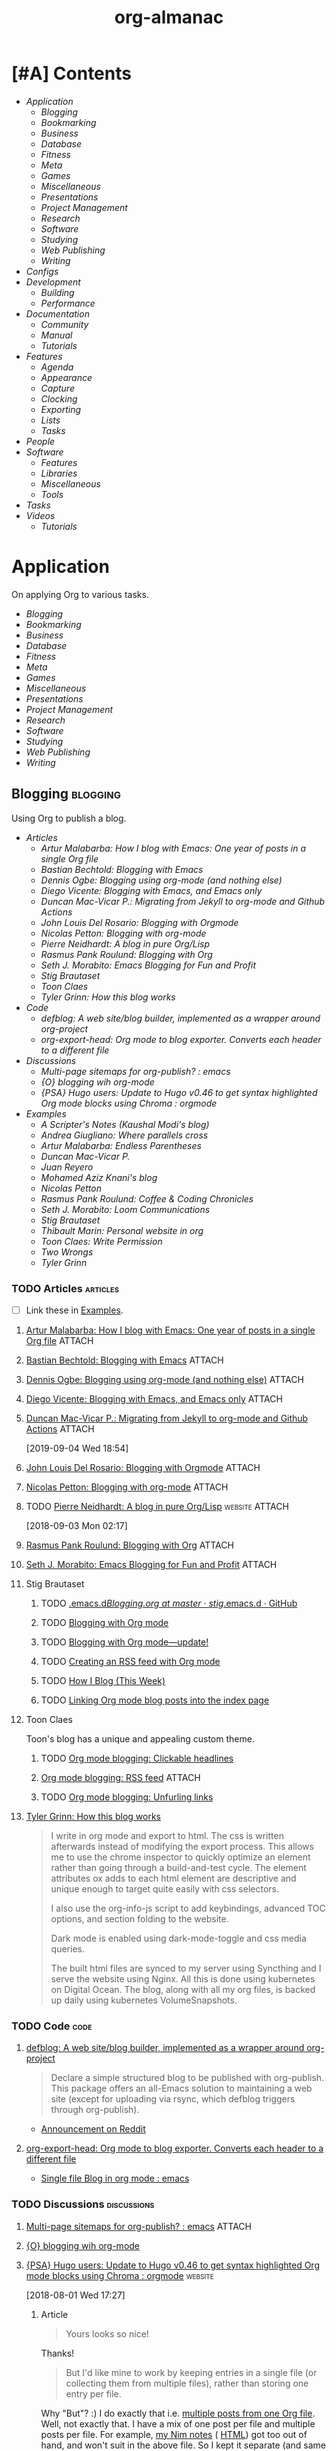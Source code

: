 #+TITLE: org-almanac
#+PROPERTY: logging nil
#+PROPERTY: ATTACH_DIR ~/org/data
#+PROPERTY: ATTACH_DIR_INHERIT t
#+OPTIONS: prop:("author" "published") toc:nil

# This file is exported to HTML at [[file:~/src/emacs/org-almanac/index.html]].

* [#A] Contents
:PROPERTIES:
:TOC:      :include siblings :depth 2 :ignore this
:UNNUMBERED: t
:END:
:CONTENTS:
- [[Application][Application]]
  - [[Blogging][Blogging]]
  - [[Bookmarking][Bookmarking]]
  - [[Business][Business]]
  - [[Database][Database]]
  - [[Fitness][Fitness]]
  - [[Meta][Meta]]
  - [[Games][Games]]
  - [[Miscellaneous][Miscellaneous]]
  - [[Presentations][Presentations]]
  - [[Project Management][Project Management]]
  - [[Research][Research]]
  - [[Software][Software]]
  - [[Studying][Studying]]
  - [[Web Publishing][Web Publishing]]
  - [[Writing][Writing]]
- [[Configs][Configs]]
- [[Development][Development]]
  - [[Building][Building]]
  - [[Performance][Performance]]
- [[Documentation][Documentation]]
  - [[Community][Community]]
  - [[%5B%5Bhttps://orgmode.org/manual/%5D%5BManual%5D%5D][Manual]]
  - [[Tutorials][Tutorials]]
- [[Features][Features]]
  - [[Agenda][Agenda]]
  - [[Appearance][Appearance]]
  - [[Capture][Capture]]
  - [[Clocking][Clocking]]
  - [[Exporting][Exporting]]
  - [[Lists][Lists]]
  - [[Tasks][Tasks]]
- [[People][People]]
- [[Software][Software]]
  - [[Features][Features]]
  - [[Libraries][Libraries]]
  - [[Miscellaneous][Miscellaneous]]
  - [[Tools][Tools]]
- [[Tasks][Tasks]]
- [[Videos][Videos]]
  - [[Tutorials][Tutorials]]
:END:

* Application
:PROPERTIES:
:TOC:      :include descendants :depth 1 :local depth
:ID:       472b843b-7332-4770-8af4-5d36b9ace536
:END:

On applying Org to various tasks.

:CONTENTS:
- [[Blogging][Blogging]]
- [[Bookmarking][Bookmarking]]
- [[Business][Business]]
- [[Database][Database]]
- [[Fitness][Fitness]]
- [[Meta][Meta]]
- [[Games][Games]]
- [[Miscellaneous][Miscellaneous]]
- [[Presentations][Presentations]]
- [[Project Management][Project Management]]
- [[Research][Research]]
- [[Software][Software]]
- [[Studying][Studying]]
- [[Web Publishing][Web Publishing]]
- [[Writing][Writing]]
:END:

** Blogging                                                       :blogging:
:PROPERTIES:
:ID:       32dc57d5-6810-44a5-9887-4f7813b02880
:TOC:      :include descendants :depth 2 :local depth
:END:
:LOGBOOK:
-  Note taken on [2020-02-13 Thu 01:22] \\
   Originally started [2018-07-31 Tue 19:53].
:END:

Using Org to publish a blog.

:CONTENTS:
- [[Articles][Articles]]
  - [[%5B%5Bhttp://endlessparentheses.com/how-i-blog-one-year-of-posts-in-a-single-org-file.html%5D%5BArtur%20Malabarba:%20How%20I%20blog%20with%20Emacs:%20One%20year%20of%20posts%20in%20a%20single%20Org%20file%5D%5D][Artur Malabarba: How I blog with Emacs: One year of posts in a single Org file]]
  - [[%5B%5Bhttps://bastibe.de/2013-11-13-blogging-with-emacs.html%5D%5BBastian%20Bechtold:%20Blogging%20with%20Emacs%5D%5D][Bastian Bechtold: Blogging with Emacs]]
  - [[%5B%5Bhttps://ogbe.net/blog/blogging_with_org.html%5D%5BDennis%20Ogbe:%20Blogging%20using%20org-mode%20(and%20nothing%20else)%5D%5D][Dennis Ogbe: Blogging using org-mode (and nothing else)]]
  - [[%5B%5Bhttps://diego.codes/post/blogging-with-org/%5D%5BDiego%20Vicente:%20Blogging%20with%20Emacs,%20and%20Emacs%20only%5D%5D][Diego Vicente: Blogging with Emacs, and Emacs only]]
  - [[%5B%5Bhttps://duncan.codes/posts/2019-09-03-migrating-from-jekyll-to-org/%5D%5BDuncan%20Mac-Vicar%20P.:%20Migrating%20from%20Jekyll%20to%20org-mode%20and%20Github%20Actions%5D%5D][Duncan Mac-Vicar P.: Migrating from Jekyll to org-mode and Github Actions]]
  - [[%5B%5Bhttps://www.john2x.com/blog/blogging-with-orgmode.html%5D%5BJohn%20Louis%20Del%20Rosario:%20Blogging%20with%20Orgmode%5D%5D][John Louis Del Rosario: Blogging with Orgmode]]
  - [[%5B%5Bhttps://nicolas.petton.fr/blog/blogging-with-org-mode.html%5D%5BNicolas%20Petton:%20Blogging%20with%20org-mode%5D%5D][Nicolas Petton: Blogging with org-mode]]
  - [[%5B%5Bhttps://ambrevar.xyz/blog-architecture/%5D%5BPierre%20Neidhardt:%20A%20blog%20in%20pure%20Org/Lisp%5D%5D][Pierre Neidhardt: A blog in pure Org/Lisp]]
  - [[%5B%5Bhttps://pank.eu/blog/blog-setup.html%5D%5BRasmus%20Pank%20Roulund:%20Blogging%20with%20Org%5D%5D][Rasmus Pank Roulund: Blogging with Org]]
  - [[%5B%5Bhttps://loomcom.com/blog/0110_emacs_blogging_for_fun_and_profit.html%5D%5BSeth%20J.%20Morabito:%20Emacs%20Blogging%20for%20Fun%20and%20Profit%5D%5D][Seth J. Morabito: Emacs Blogging for Fun and Profit]]
  - [[Stig Brautaset][Stig Brautaset]]
  - [[Toon Claes][Toon Claes]]
  - [[%5B%5Bhttps://blog.tygr.info/emacs/blog.html%5D%5BTyler%20Grinn:%20How%20this%20blog%20works%5D%5D][Tyler Grinn: How this blog works]]
- [[Code][Code]]
  - [[%5B%5Bhttps://github.com/jphmrst/defblog%5D%5Bdefblog:%20A%20web%20site/blog%20builder,%20implemented%20as%20a%20wrapper%20around%20org-project%5D%5D][defblog: A web site/blog builder, implemented as a wrapper around org-project]]
  - [[%5B%5Bhttps://github.com/itf/org-export-head%5D%5Borg-export-head:%20Org%20mode%20to%20blog%20exporter.%20Converts%20each%20header%20to%20a%20different%20file%5D%5D][org-export-head: Org mode to blog exporter. Converts each header to a different file]]
- [[Discussions][Discussions]]
  - [[%5B%5Bhttps://www.reddit.com/r/emacs/comments/93harh/multipage_sitemaps_for_orgpublish/%5D%5BMulti-page%20sitemaps%20for%20org-publish?%20:%20emacs%5D%5D][Multi-page sitemaps for org-publish? : emacs]]
  - [[%5B%5Bhttps://lists.gnu.org/archive/html/emacs-orgmode/2019-09/msg00282.html%5D%5B{O}%20blogging%20wih%20org-mode%5D%5D][{O} blogging wih org-mode]]
  - [[%5B%5Bhttps://www.reddit.com/r/orgmode/comments/93nyaw/psa_hugo_users_update_to_hugo_v046_to_get_syntax/e3fmd62/%5D%5B{PSA}%20Hugo%20users:%20Update%20to%20Hugo%20v0.46%20to%20get%20syntax%20highlighted%20Org%20mode%20blocks%20using%20Chroma%20:%20orgmode%5D%5D][{PSA} Hugo users: Update to Hugo v0.46 to get syntax highlighted Org mode blocks using Chroma : orgmode]]
- [[Examples][Examples]]
  - [[%5B%5Bhttps://scripter.co/%5D%5BA%20Scripter's%20Notes%20(Kaushal%20Modi's%20blog)%5D%5D][A Scripter's Notes (Kaushal Modi's blog)]]
  - [[%5B%5Bhttps://ag91.github.io/%5D%5BAndrea%20Giugliano:%20Where%20parallels%20cross%5D%5D][Andrea Giugliano: Where parallels cross]]
  - [[%5B%5Bhttps://endlessparentheses.com/%5D%5BArtur%20Malabarba:%20Endless%20Parentheses%5D%5D][Artur Malabarba: Endless Parentheses]]
  - [[%5B%5Bhttps://duncan.codes/%5D%5BDuncan%20Mac-Vicar%20P.%5D%5D][Duncan Mac-Vicar P.]]
  - [[%5B%5Bhttp://juanreyero.com/about/%5D%5BJuan%20Reyero%5D%5D][Juan Reyero]]
  - [[%5B%5Bhttp://aziz.tn/blog/2018-07-02-how_do_write_this_website.html%5D%5BMohamed%20Aziz%20Knani's%20blog%5D%5D][Mohamed Aziz Knani's blog]]
  - [[%5B%5Bhttps://nicolas.petton.fr/%5D%5BNicolas%20Petton%5D%5D][Nicolas Petton]]
  - [[%5B%5Bhttps://pank.eu/%5D%5BRasmus%20Pank%20Roulund:%20Coffee%20&%20Coding%20Chronicles%5D%5D][Rasmus Pank Roulund: Coffee & Coding Chronicles]]
  - [[%5B%5Bhttps://loomcom.com/%5D%5BSeth%20J.%20Morabito:%20Loom%20Communications%5D%5D][Seth J. Morabito: Loom Communications]]
  - [[%5B%5Bhttps://www.brautaset.org/index.html%5D%5BStig%20Brautaset%5D%5D][Stig Brautaset]]
  - [[%5B%5Bhttps://thibaultmarin.github.io/blog/posts/2016-11-13-Personal_website_in_org.html%5D%5BThibault%20Marin:%20Personal%20website%20in%20org%5D%5D][Thibault Marin: Personal website in org]]
  - [[%5B%5Bhttps://writepermission.com/%5D%5BToon%20Claes:%20Write%20Permission%5D%5D][Toon Claes: Write Permission]]
  - [[%5B%5Bhttps://two-wrongs.com/%5D%5BTwo%20Wrongs%5D%5D][Two Wrongs]]
  - [[%5B%5Bhttps://blog.tygr.info/%5D%5BTyler%20Grinn%5D%5D][Tyler Grinn]]
:END:

*** TODO Articles                                                :articles:
:LOGBOOK:
-  State "TODO"       from              [2020-02-13 Thu 01:07]
:END:

+ [ ] Link these in [[id:819d2bcb-425b-42c3-9e91-4bffd165e1be][Examples]].

**** [[http://endlessparentheses.com/how-i-blog-one-year-of-posts-in-a-single-org-file.html][Artur Malabarba: How I blog with Emacs: One year of posts in a single Org file]] :ATTACH:
:PROPERTIES:
:Attachments: http%3A%2F%2Fendlessparentheses.com%2Fhow-i-blog-one-year-of-posts-in-a-single-org-file.html--ur4XL8.tar.xz
:ID:       aa39dad8-5d0f-43df-be2a-98eac35864cc
:author:   Artur Malabarba
:published: [2015-06-26 Fri]
:END:

**** [[https://bastibe.de/2013-11-13-blogging-with-emacs.html][Bastian Bechtold: Blogging with Emacs]] :ATTACH:
:PROPERTIES:
:Attachments: https%3A%2F%2Fbastibe.de%2F2013-11-13-blogging-with-emacs.html--XVMKSd.tar.xz
:ID:       901a9cbf-4ea0-4734-8104-f771d8f55a5b
:author:   Bastian Bechtold
:published: [2013-11-13 Wed]
:END:
:LOGBOOK:
-  State "TODO"       from              [2020-02-13 Thu 01:09]
:END:

**** [[https://ogbe.net/blog/blogging_with_org.html][Dennis Ogbe: Blogging using org-mode (and nothing else)]] :ATTACH:
:PROPERTIES:
:Attachments: https%3A%2F%2Fogbe.net%2Fblog%2Fblogging_with_org.html--F4bLhg.tar.xz
:ID:       ebe8c121-7838-412b-b389-c99684095c29
:author:   Dennis Ogbe
:published: [2016-02-01 Mon]
:END:
:LOGBOOK:
-  State "TODO"       from              [2020-02-13 Thu 01:09]
:END:

**** [[https://diego.codes/post/blogging-with-org/][Diego Vicente: Blogging with Emacs, and Emacs only]] :ATTACH:
:PROPERTIES:
:Attachments: https%3A%2F%2Fdiego.codes%2Fpost%2Fblogging-with-org%2F--lHXuQJ.tar.xz
:ID:       3b1158fe-8510-484e-a492-6b3da3d72771
:author:   Diego Vicente
:published: [2018-11-01 Thu]
:END:
:LOGBOOK:
-  State "TODO"       from              [2020-02-13 Thu 01:09]
:END:

**** [[https://duncan.codes/posts/2019-09-03-migrating-from-jekyll-to-org/][Duncan Mac-Vicar P.: Migrating from Jekyll to org-mode and Github Actions]] :ATTACH:
:PROPERTIES:
:Attachments: https%3A%2F%2Fduncan.codes%2Fposts%2F2019-09-03-migrating-from-jekyll-to-org%2F--YjJ9dw.tar.xz
:ID:       935cd6fc-e50d-4400-ae57-12caf4c46fae
:author:   Duncan Mac-Vicar P.
:published: [2019-09-03 Tue]
:END:

[2019-09-04 Wed 18:54]  

**** [[https://www.john2x.com/blog/blogging-with-orgmode.html][John Louis Del Rosario: Blogging with Orgmode]] :ATTACH:
:PROPERTIES:
:Attachments: https%3A%2F%2Fwww.john2x.com%2Fblog%2Fblogging-with-orgmode.html--O7ap32.tar.xz
:ID:       373d30df-a6e2-4940-9d72-1fb73ef95d06
:author:   John Louis Del Rosario
:published: [2016-04-24 Sun]
:END:
:LOGBOOK:
-  State "TODO"       from              [2020-02-13 Thu 01:09]
:END:

**** [[https://nicolas.petton.fr/blog/blogging-with-org-mode.html][Nicolas Petton: Blogging with org-mode]]                       :ATTACH:
:PROPERTIES:
:Attachments: https%3A%2F%2Fnicolas.petton.fr%2Fblog%2Fblogging-with-org-mode.html--H2EslR.tar.xz
:ID:       7ece4012-81da-40c5-aab6-440f0c11bad4
:author:   Nicolas Petton
:published: [2013-10-15 Tue]
:END:

**** TODO [[https://ambrevar.xyz/blog-architecture/][Pierre Neidhardt: A blog in pure Org/Lisp]]       :website:ATTACH:
:PROPERTIES:
:ID:       b917cbde-a7e3-45b5-bc42-883f5eb5f444
:Attachments: https%3A%2F%2Fambrevar.xyz%2Fblog-architecture%2F--EzL0J.zip
:author:   Pierre Neidhardt
:END:

[2018-09-03 Mon 02:17]

**** [[https://pank.eu/blog/blog-setup.html][Rasmus Pank Roulund: Blogging with Org]] :ATTACH:
:PROPERTIES:
:ID:       dbc6f377-99a3-434c-a401-88fca6413f3a
:author:   Rasmus Pank Roulund
:published: [2016-03-27 Sun]
:Attachments: https%3A%2F%2Fpank.eu%2Fblog%2Fblog-setup.html--E02Rct.tar.xz
:END:

**** [[https://loomcom.com/blog/0110_emacs_blogging_for_fun_and_profit.html][Seth J. Morabito: Emacs Blogging for Fun and Profit]] :ATTACH:
:PROPERTIES:
:ID:       e35e3361-dbe1-4a4b-ad8c-9ffc009b334e
:Attachments: https%3A%2F%2Floomcom.com%2Fblog%2F0110_emacs_blogging_for_fun_and_profit.html--u6wvc.zip
:author:   Seth J. Morabito
:published: [2018-07-12 Thu]
:END:
:LOGBOOK:
-  State "TODO"       from              [2020-02-13 Thu 01:09]
:END:

**** Stig Brautaset
:PROPERTIES:
:author:   Stig Brautaset
:END:

***** TODO [[https://github.com/stig/.emacs.d/blob/master/Blogging.org][.emacs.d/Blogging.org at master · stig/.emacs.d · GitHub]]

***** TODO [[https://www.brautaset.org/articles/2017/blogging-with-org-mode.html][Blogging with Org mode]]

***** TODO [[https://www.brautaset.org/articles/2017/blogging-with-org-mode-update.html][Blogging with Org mode—update!]]

***** TODO [[https://www.brautaset.org/articles/2018/org-mode-rss.html][Creating an RSS feed with Org mode]]

***** TODO [[https://www.brautaset.org/articles/2016/how-i-blog-this-week.html][How I Blog (This Week)]]

***** TODO [[https://www.brautaset.org/articles/2018/creating-index-entry-from-post.html][Linking Org mode blog posts into the index page]]

**** Toon Claes
:PROPERTIES:
:author:   Toon Claes
:END:

Toon's blog has a unique and appealing custom theme.

***** TODO [[https://writepermission.com/org-blogging-clickable-headlines.html][Org mode blogging: Clickable headlines]]
:PROPERTIES:
:published: [2018-12-13 Thu]
:END:

***** [[https://writepermission.com/org-blogging-rss-feed.html][Org mode blogging: RSS feed]] :ATTACH:
:PROPERTIES:
:Attachments: https%3A%2F%2Fwritepermission.com%2Forg-blogging-rss-feed.html--qVgqZf.tar.xz
:ID:       f09e94be-9628-4dbe-a638-b6a972af7d25
:published: [2018-12-30 Sun]
:END:

***** TODO [[https://writepermission.com/org-blogging-unfurling-links.html][Org mode blogging: Unfurling links]]
:PROPERTIES:
:published: [2018-12-26 Wed]
:END:

**** [[https://blog.tygr.info/emacs/blog.html][Tyler Grinn: How this blog works]]
:PROPERTIES:
:author:   Tyler Grinn
:END:

#+BEGIN_QUOTE
I write in org mode and export to html. The css is written afterwards instead of modifying the export process. This allows me to use the chrome inspector to quickly optimize an element rather than going through a build-and-test cycle. The element attributes ox adds to each html element are descriptive and unique enough to target quite easily with css selectors.

I also use the org-info-js script to add keybindings, advanced TOC options, and section folding to the website.

Dark mode is enabled using dark-mode-toggle and css media queries.

The built html files are synced to my server using Syncthing and I serve the website using Nginx. All this is done using kubernetes on Digital Ocean. The blog, along with all my org files, is backed up daily using kubernetes VolumeSnapshots.
#+END_QUOTE

*** TODO Code                                                        :code:
:LOGBOOK:
-  State "TODO"       from              [2020-02-13 Thu 01:43]
:END:

**** [[https://github.com/jphmrst/defblog][defblog: A web site/blog builder, implemented as a wrapper around org-project]]
:PROPERTIES:
:author:   John Maraist
:END:

#+BEGIN_QUOTE
Declare a simple structured blog to be published with org-publish. This package offers an all-Emacs solution to maintaining a web site (except for uploading via rsync, which defblog triggers through org-publish).
#+END_QUOTE

+  [[https://www.reddit.com/r/emacs/comments/pl4ad7/defblog_a_wrapper_around_orgpublish_for_web/][Announcement on Reddit]]

**** [[https://github.com/itf/org-export-head][org-export-head: Org mode to blog exporter. Converts each header to a different file]]
:PROPERTIES:
:ID:       48caf68d-5b39-4d87-b464-f496c3811dd1
:author:   Ivan Tadeu Ferreira Antunes Filho
:END:

+ [[https://www.reddit.com/r/emacs/comments/9cslij/single_file_blog_in_org_mode/][Single file Blog in org mode : emacs]]

*** TODO Discussions                                          :discussions:
:LOGBOOK:
-  State "TODO"       from              [2020-02-13 Thu 01:43]
:END:

**** [[https://www.reddit.com/r/emacs/comments/93harh/multipage_sitemaps_for_orgpublish/][Multi-page sitemaps for org-publish? : emacs]] :ATTACH:
:PROPERTIES:
:ID:       39024027-a5b0-4e0d-9fc1-c41db5549c8f
:Attachments: https%3A%2F%2Fwww.reddit.com%2Fr%2Femacs%2Fcomments%2F93harh%2Fmultipage_sitemaps_for_orgpublish%2F--beLTG.zip
:END:

**** [[https://lists.gnu.org/archive/html/emacs-orgmode/2019-09/msg00282.html][{O} blogging wih org-mode]]

**** [[https://www.reddit.com/r/orgmode/comments/93nyaw/psa_hugo_users_update_to_hugo_v046_to_get_syntax/e3fmd62/][{PSA} Hugo users: Update to Hugo v0.46 to get syntax highlighted Org mode blocks using Chroma : orgmode]] :website:

[2018-08-01 Wed 17:27]

***** Article

#+BEGIN_QUOTE
  Yours looks so nice!
#+END_QUOTE

Thanks!

#+BEGIN_QUOTE
  But I'd like mine to work by keeping entries in a single file (or collecting them from multiple files), rather than storing one entry per file.
#+END_QUOTE

Why "But"? :) I do exactly that i.e. [[https://gitlab.com/kaushalmodi/kaushalmodi.gitlab.io/blob/master/content-org/scripter-posts.org][multiple posts from one Org file]]. Well, not exactly that. I have a mix of one post per file and multiple posts per file. For example, [[https://gitlab.com/kaushalmodi/kaushalmodi.gitlab.io/blob/master/content-org/notes/nim.org][my Nim notes]] ( [[https://scripter.co/notes/nim/][HTML]]) got too out of hand, and won't suit in the above file. So I kept it separate (and same for other notes).

#+BEGIN_QUOTE
  that's possible, but maybe requires custom code. Do you have any thoughts about that?
#+END_QUOTE

I am not sure which custom code you are referring to (the subtree-to-file and file-to-file export code is part of =ox-hugo=). If you see any of the Org files, they are normal Org files, with adding of /#+hugo../ keywords and /:EXPORT\_HUGO\_../ properties.

Or, do you mean how to do the same if not planning to use Hugo?

*** TODO Examples                                                :examples:
:PROPERTIES:
:ID:       819d2bcb-425b-42c3-9e91-4bffd165e1be
:END:
:LOGBOOK:
-  State "TODO"       from              [2020-02-13 Thu 01:43]
:END:

Blogs and personal Web sites published with Org.

**** TODO [[https://scripter.co/][A Scripter's Notes (Kaushal Modi's blog)]]

**** [[https://ag91.github.io/][Andrea Giugliano: Where parallels cross]]
:PROPERTIES:
:author:   Andrea Giugliano
:END:

Blog published with the inactive project [[https://github.com/sillykelvin/org-page][org-page]].

#+BEGIN_QUOTE
Yesterday (or today?) a student, today a software engineer, the day after just a fragment of life.

I am pulled by curiosity and since I have learned a few useful things, why not to share them?
#+END_QUOTE

**** [[https://endlessparentheses.com/][Artur Malabarba: Endless Parentheses]]
:PROPERTIES:
:author:   Artur Malabarba
:END:

**** [[https://duncan.codes/][Duncan Mac-Vicar P.]]

**** [[http://juanreyero.com/about/][Juan Reyero]]
:PROPERTIES:
:author:   Juan Reyero
:END:

#+BEGIN_QUOTE
Engineer and programmer, with a PhD in Mechanical Engineering and working at Xaar in Cambridge, UK. Before that I worked at Hewlett Packard's research and development lab since 1996. With over 40 US patents filed, at least 12 of them granted and the rest pending. I am currently working on the data pipeline of a 3D printer.

My latest personal project is GreaterSkies, selling personalized star charts as a high-quality PDF. You choose the location, date and time, and my Common Lisp engine will create for you a beautiful chart with thousands of stars and the planets as seen from that place and at that time.
#+END_QUOTE

**** TODO [[http://aziz.tn/blog/2018-07-02-how_do_write_this_website.html][Mohamed Aziz Knani's blog]]

**** [[https://nicolas.petton.fr/][Nicolas Petton]]
:PROPERTIES:
:author:   Nicolas Petton
:END:

**** [[https://pank.eu/][Rasmus Pank Roulund: Coffee & Coding Chronicles]]
:PROPERTIES:
:author:   Rasmus Pank Roulund
:END:

#+BEGIN_QUOTE
I am an economist at the Danish central bank, Nationalbanken, and I recently received a PhD in economics from the European University Institute in Florence.

I am a supporter of Free Software I contribute to GNU Emacs and in particularly Org mode.
#+END_QUOTE

**** [[https://loomcom.com/][Seth J. Morabito: Loom Communications]]
:PROPERTIES:
:ID:       5f1d20fd-0ca0-4788-a487-200007752a26
:author:   Seth J. Morabito
:END:

See [[id:39024027-a5b0-4e0d-9fc1-c41db5549c8f][Multi-page sitemaps for org-publish? : emacs]].  Also [[id:e35e3361-dbe1-4a4b-ad8c-9ffc009b334e][Emacs Blogging for Fun and Profit]].

**** [[https://www.brautaset.org/index.html][Stig Brautaset]]
:PROPERTIES:
:author:   Stig Brautaset
:END:

#+BEGIN_QUOTE
I'm a software engineer based in the north east of England. This is my personal site, and opinions expressed here do not reflect those of my employer.

I'm originally from the west coast of Norway. I studied electronics, and served as a sonar operator on a submarine during compulsory military service, before moving to London to study AI. I graduated from the University of Westminster in 2003, and have been working primarily as a backend software engineer since.

I build this website in Emacs' Org mode, which can publish static HTML files. Those I deploy on Amazon S3 behind a CloudFront distribution and a free SSL certificate.
#+END_QUOTE

**** TODO [[https://thibaultmarin.github.io/blog/posts/2016-11-13-Personal_website_in_org.html][Thibault Marin: Personal website in org]]                 :ATTACH:
:PROPERTIES:
:Attachments: https%3A%2F%2Fthibaultmarin.github.io%2Fblog%2Fposts%2F2016-11-13-Personal_website_in_org.html--WeXar7.tar.xz
:ID:       c004d395-cccf-4585-883d-633f6ce42e79
:END:

**** [[https://writepermission.com/][Toon Claes: Write Permission]]
:PROPERTIES:
:author:   Toon Claes
:END:

Toon's blog has a unique and appealing custom theme.

**** TODO [[https://two-wrongs.com/][Two Wrongs]]

**** [[https://blog.tygr.info/][Tyler Grinn]]
:PROPERTIES:
:author:   Tyler Grinn
:END:

#+BEGIN_QUOTE
I write in org mode and export to html. The css is written afterwards instead of modifying the export process. This allows me to use the chrome inspector to quickly optimize an element rather than going through a build-and-test cycle. The element attributes ox adds to each html element are descriptive and unique enough to target quite easily with css selectors.

I also use the org-info-js script to add keybindings, advanced TOC options, and section folding to the website.

Dark mode is enabled using dark-mode-toggle and css media queries.

The built html files are synced to my server using Syncthing and I serve the website using Nginx. All this is done using kubernetes on Digital Ocean. The blog, along with all my org files, is backed up daily using kubernetes VolumeSnapshots.
#+END_QUOTE

** Bookmarking                                                 :bookmarking:

On using Org to bookmark Web sites.

*** Articles                                                     :articles:

**** [[https://karl-voit.at/2014/08/10/bookmarks-with-orgmode/][Karl Voit: UOMF: Managing web bookmarks with Org Mode]] :ATTACH:
:PROPERTIES:
:author:   Karl Voit
:published:   [2014-08-10 Sun]
:updated:   [2019-09-25 Wed]
:Attachments: https%3A%2F%2Fkarl-voit.at%2F2014%2F08%2F10%2Fbookmarks-with-orgmode%2F--o6P1UX.tar.xz
:ID:       b39872fc-73a5-4937-a5e8-653ce0b24023
:END:

*** Discussions                                               :discussions:

**** [[https://www.reddit.com/r/orgmode/comments/iqp0mf/organizing_web_bookmarks_with_orgmode/][Organizing web bookmarks with Org-mode? : orgmode]]

** Business                                                       :business:

On using Org to run a business.

*** Articles                                                     :articles:

**** [[https://bofh.org.uk/2019/02/25/baking-with-emacs/][Running a bakery on Emacs and PostgreSQL]]
:PROPERTIES:
:published: [2019-02-25 Mon]
:author:   Piers Cawley
:END:

Piers shows how he uses Org captures, Babel, and some custom code to help run his bakery.

#+BEGIN_QUOTE
Just over a year ago now, I finally opened the bakery I’d been dreaming of for years. It’s been a big change in my life, from spending all my time sat in front of a computer, to spending most of it making actual stuff. And stuff that makes people happy, at that. It’s been a huge change, but I can’t think of a single job change that’s ever made me as happy as this one.

One of the big changes that came with going pro was that suddenly I was having to work out how much stuff I needed to mix to fill the orders I needed. On the face of it, this is really simple, just work out how much dough you need, then work out what quantities to mix to make that much dough. Easy. You can do it with a pencil and paper. Or, in traditional bakers' fashion, by scrawling with your finger on a floured work bench.

And that’s how I coped for a few weeks early on. But I kept making mistakes, which makes for an inconsistent product (bread is very forgiving, you have to work quite hard to make something that isn’t bread, but consistency matters). I needed to automate.
#+END_QUOTE

** Database                                                       :database:

Using Org files like a database.

*** Tools                                                           :tools:

**** [[https://orgmode.org/worg/org-contrib/org-collector.html][org-collector]]

=org-collector= is a library in =org-contrib= that collects headline properties into tables with optional pre-processing.  Here's a simple example from its documentation:

Given the following Org buffer:

#+BEGIN_SRC org
  ,* Spending

  ,** December
     :PROPERTIES:
     :ID:       december
     :END:

  ,*** Week 1

  ,**** Grocery Store [2008-12-01 Mon]
       :PROPERTIES:
       :amount:   56.77
       :type:     food
       :END:

  ,**** Athletic club [2008-12-02 Tue]
       :PROPERTIES:
       :amount:   75.00
       :type:     health
       :END:

  ,*** Week 2

  ,**** Restaurant [2008-12-08 Mon]
       :PROPERTIES:
       :amount:   30.67
       :type:     food
       :END:

#+END_SRC

A report could be generated like so:

#+BEGIN_SRC org
  ,#+BEGIN: propview :id "december" :conds ((string= TYPE "food")) :cols (ITEM AMOUNT)
  | "ITEM"                           | "amount" |
  |----------------------------------+----------|
  | "Grocery Store [2008-12-01 Mon]" |    56.77 |
  | "Restaurant [2008-12-08 Mon]"    |    30.67 |
  |----------------------------------+----------|
  |                                  |          |
  ,#+END:
#+END_SRC

**** [[https://github.com/alphapapa/org-ql][org-ql]]                                                    :libraries:

=org-ql= provides a query language for Org files. It offers two syntax styles: Lisp-like sexps and search engine-like keywords.

It includes three libraries: The =org-ql= library is flexible and may be used as a backend for other tools. The libraries =org-ql-search= and =helm-org-ql= provide interactive search commands and saved views.

Here are a few examples of the Lisp-side of the library.  See the examples and screenshots on its home page for more information.

#+BEGIN_SRC elisp
  ;; Show an agenda-like view, similar to a “traditional” Org Agenda
  ;; with Log Mode turned on.
  (org-ql-search (org-agenda-files)
    '(or (and (not (done))
              (or (habit)
                  (deadline auto)
                  (scheduled :to today)
                  (ts-active :on today)))
         (closed :on today))
    :sort '(date priority todo))

  ;; Show entries that have any timestamp within the past week. Group by
  ;; date using org-super-agenda with the :auto-ts group.
  (org-ql-search (org-agenda-files)
    '(ts :from -7 :to today)
    :title "Recent Items"
    :sort '(date priority todo)
    :super-groups '((:auto-ts t)))

  ;; If you kept a database of music in an Org file, you could run a
  ;; query like this to find tracks composed by Chopin that do not have
  ;; their key recorded in the database.
  (org-ql-search "~/org/music.org"
    '(and (property "genre" "classical")
          (property "composer" "Chopin")
          (not (property "key"))))
#+END_SRC

***** TODO org-ql dynamic block demo

** Fitness                                                         :fitness:

*** Discussions                                               :discussions:

**** [[https://www.reddit.com/r/orgmode/comments/i2d75e/tracking_my_diet_with_emacs_and_orgmode/][Tracking my diet with Emacs and org-mode : orgmode]]

**** [[https://www.reddit.com/r/orgmode/comments/i1z6np/ann_orgcaloriesel_a_package_to_log_your_calorific/][{ANN} Org-Calories.el, a package to log your calorific intake and outake {ALPHA} : orgmode]]

** Meta                                                                :meta:

On applying Org to various tasks (as opposed to a specific task).

*** Discussions                                                 :discussions:

Discussions about applying Org to various tasks.

+ [[https://www.reddit.com/r/emacs/comments/jjxatm/whats_your_job_whats_your_daily_emacs_workflow/][What's your job? What's your daily emacs workflow? : r/emacs]]

** Games                                                             :games:

Including using Org to run role-playing games (RPGs).

*** Articles                                                     :articles:

**** [[https://takeonrules.com/2020/11/09/using-emacs-while-running-online-games/][Using Emacs While Running Online Games // Take on Rules]] :ATTACH:
:PROPERTIES:
:author:   Jeremy Friesen
:published: [2020-11-09 Mon]
:Attachments: https%3A%2F%2Fwww.reddit.com%2Fr%2Femacs%2Fcomments%2Fjr7n56%2Fusing_emacs_while_running_online_games_take_on%2F--RII16i.tar.xz
:ID:       2c4c7b3e-e77d-48b0-8eee-5ceb588be664
:END:

#+BEGIN_QUOTE
On Sunday mornings, I’ve been facilitating a Stars without Number campaign. You can read about it in my New Vistas in the Thel Sector series.

While I prefer in-person gaming, I’m coming around to having access to my work tools while running a game.
#+END_QUOTE

Jeremy explains how he use Org for running his RPGs, including exporting notes for publishing, using Org Roam to maintain a wiki, and some custom Emacs functions that bring in data from other utilities he's written.

** Miscellaneous                                             :miscellaneous:

*** [[https://gitlab.com/tygrdev/org-real][org-real: Keep track of real things as Org links]]
:PROPERTIES:
:author:   Tyler Grinn
:END:

#+BEGIN_QUOTE
At an abstract level, what this package does is take a one-dimensional description and render it as a three-dimensional ascii drawing. This is similar to how communicating locations of things in real life works: the knowledgeable party forms a one-dimensional sentence that describes a thing and the receiving party forms a three-dimensional image in their mind. This mental image arranges the nouns from the sentence according to the prepositions surrounding them.
#+END_QUOTE

+  [[https://blog.tygr.info/emacs/org-real.html][Announcement]]
     -  [[https://www.reddit.com/r/orgmode/comments/pl4dpp/im_releasing_the_alpha_version_of_orgreal_today/][I'm releasing the alpha version of org-real today : orgmode]]

** Presentations                                             :presentations:

On using Org to give presentations (e.g. PowerPoint-style).

*** Tools                                                           :tools:

**** [[https://github.com/takaxp/org-tree-slide][org-tree-slide]]
:PROPERTIES:
:author:   Takaaki ISHIKAWA
:END:

#+BEGIN_QUOTE
The main purpose of this elisp is to handle each tree in an org buffer as a slide by simple narrowing. This emacs lisp is a minor mode for Emacs Org-mode.

Main features:

-  Live editable presentation
-  Fast switching of narrowing/widen
-  TODO pursuit with narrowing
-  Displaying the current number of slides in mode line
-  CONTENT view during a presentation
-  Slide-in effect
-  Slide header from org file’s header
-  Countdown timer
#+END_QUOTE

** Project Management                               :project_management:PIM:

On using Org as a Personal Information Manager to manage projects and one's personal life.

*** Articles                                                     :articles:

**** [#A] [[http://members.optusnet.com.au/~charles57/GTD/Natural_Project_Planning.html][Charles Cave: Natural Project Planning with org-mode (GTD)]] :ATTACH:GTD:
:PROPERTIES:
:Attachments: http%3A%2F%2Fmembers.optusnet.com.au%2F~charles57%2FGTD%2FNatural_Project_Planning.html--1Tbppy.tar.xz
:ID:       58bab4c9-998f-498c-832a-c88f89ca20b9
:author:   Charles Cave
:END:

**** [[http://cachestocaches.com/2020/3/my-organized-life/][Gregory J. Stein: A Guide to My Organizational Workflow: How to Streamline Your Life]] :website:Emacs:Org:ATTACH:
:PROPERTIES:
:Attachments: http%3A%2F%2Fcachestocaches.com%2F2020%2F3%2Fmy-organized-life%2F--2hDjVP.tar.xz
:ID:       c5766d44-86f7-4bfc-b2ed-85d496ad6f12
:author:   Gregory J. Stein
:published: [2020-03-22 Sun]
:END:
:LOGBOOK:
CLOCK: [2020-04-26 Sun 01:23]--[2020-04-26 Sun 01:23] =>  0:00
:END:

[2020-04-26 Sun 01:23]

#+BEGIN_QUOTE
Five years ago, my life exploded in complexity. I had just started a new position in a new field. I was planning my wedding. And my inability to say NO to anyone and everyone had culminated in my serving on the board of three graduate student organizations. Inevitably, cracks began to form, and my finite brain started to lose track of tasks. My calendar was sufficient to ensure that I wouldn't miss meetings, but I would often only prepare for those meetings at the eleventh hour. My productivity and the quality of my work both suffered. Something needed to change.

This guide is devoted to a discussion of the organizational system that I have honed in the time since.Many of the ideas presented here derive from the Getting Things Done methodology, but adapted and expanded to meet my personal needs. With it, I have found that my time is spent more wisely. Better organization means that I can consciously devote effort where it is needed early on, as opposed to scrambling to keep up, and deliver higher quality work without expending more energy.

You too can streamline your process. This guide is meant to serve as an example of how you might reorganize your workflow and find order through the chaos of your busy life. Yet different lifestyles have different demands: what works for me may not work as well for you. As such, I do not expect that you will replicate this system in its entirety. Instead, I hope you will take inspiration from my system and use elements of it to build a workflow that works for you.
#+END_QUOTE

**** [[http://howardism.org/Technical/Emacs/getting-more-boxes-done.html][Howard Abrams: Getting Boxes Done, the Code]] :website:ATTACH:
:PROPERTIES:
:Attachments: http%3A%2F%2Fhowardism.org%2FTechnical%2FEmacs%2Fgetting-more-boxes-done.html--sQibSW.tar.xz
:ID:       c867cb2c-dd82-43e7-91aa-78e2839056cd
:author:   Howard Abrams
:END:
:LOGBOOK:
CLOCK: [2019-01-31 Thu 03:33]--[2019-01-31 Thu 03:33] =>  0:00
:END:

[2019-01-31 Thu 03:33]

**** [[http://juanreyero.com/article/emacs/org-teams.html][Juan Reyero: Org-mode tricks for team management]]             :ATTACH:
:PROPERTIES:
:Attachments: http%3A%2F%2Fjuanreyero.com%2Farticle%2Femacs%2Forg-teams.html--MJBfnq.tar.xz
:ID:       4c4a8249-baf5-47ec-8c36-b4a381095822
:END:

[2019-07-24 Wed 18:07]  Talks about =org-secretary.el=.

***** TODO Add some kind of tag about teams and coordinating with others.

*** Examples                                                     :examples:

**** [[id:cd12e9d7-8598-4fbe-bab2-57c6929df737][Bernt Hansen: Organize your life in plain text!]]

**** [[https://www.reddit.com/r/emacs/comments/jmpsdl/continuous_professional_development_record_in/][Continuous Professional Development Record in Emacs]] :ATTACH:discussions:
:PROPERTIES:
:Attachments: cpd.org
:ID:       71428924-28ca-4014-bd90-a12c056e8662
:END:

falloutphil shows how he uses Org documents to track and report on his Continuous Professional Development (CPD) activities in a structured, efficient way.

+ [[https://raw.githubusercontent.com/falloutphil/Misc/master/cpd.org][His cpd.org file]]

** Research                                                       :research:
:PROPERTIES:
:ID:       83ad9f9c-692f-48f0-94fb-e4ab8836a9d0
:END:

Using Org for research.

*** Discussions                                               :discussions:

**** [[https://www.reddit.com/r/orgmode/comments/fvckhr/research_work_flow/][Research work flow : Reddit r/orgmode]]

[2020-04-06 Mon 06:20]  Using Org for reproducible research, writing and translating fiction, and managing references.

*** Tools                                                           :tools:

**** [[https://github.com/cpitclaudel/esh][esh: Use Emacs to highlight source code listings in LaTeX and HTML documents!]] :LaTeX:exporting:HTML:
:PROPERTIES:
:author:   Clément Pit-Claudel
:END:

#+BEGIN_QUOTE
This programs processes TeX source files, adding syntax-highlighting to the contents of specially-delimited environments and macros. 
#+END_QUOTE

** Software                                                       :software:

On using Org to write and publish usable software applications (really!).

*** Tools                                                           :tools:

**** [[https://github.com/tgbugs/orgstrap][orgstrap: Bootstrap an Org file using file local variables]]

#+BEGIN_QUOTE
orgstrap is a specification and tooling for bootstrapping Org files.

It allows Org files to describe their own requirements, and define their own functionality, making them self-contained standalone computational artifacts dependent only on Emacs or other implementations of the Org Babel protocol in the future.

orgstrap works with all versions of Emacs since 24.4 and all versions of Org since 8.2.10.
#+END_QUOTE

** Studying                                                       :studying:

On using Org to study various material.

*** Discussions                                               :discussions:

**** [[https://www.reddit.com/r/orgmode/comments/fwmkr8/how_can_i_use_orgmode_in_a_better_way_to_plan_my/][How can I use orgmode in a better way to plan my self study courses? : orgmode]] :Reddit:

[2020-04-08 Wed 10:26]  Some anecdotes, links to videos and other guides, and tips.

*** Tools                                                           :tools:

**** [[https://github.com/l3kn/org-fc][Org Flashcards (org-fc): Spaced Repetition System]]

#+BEGIN_QUOTE
Org-fc is a spaced-repetition system for Emacs' org-mode.  It allows you to mark headlines in a file as "flashcards", turning pieces of knowledge you want to learn into a question-answer test.  These cards are reviewed at regular interval. After each review, a Repetition Spacing Algorithm is used to calculate the next interval based on how well you remembered the contents of the card.
#+END_QUOTE

** Web Publishing                                           :web_publishing:

On publishing Web sites with Org.

See also: [[id:32dc57d5-6810-44a5-9887-4f7813b02880][Blogging]].

*** Articles                                                     :articles:

**** [[https://gileschamberlin.wordpress.com/2020/02/25/writing-a-new-org-mode-exporter-back-end/][Writing a new org-mode exporter back-end – Imperfect Software]] :ATTACH:
:PROPERTIES:
:Attachments: https%3A%2F%2Fgileschamberlin.wordpress.com%2F2020%2F02%2F25%2Fwriting-a-new-org-mode-exporter-back-end%2F--rVX3P3.tar.xz
:ID:       689bb9d5-4ea0-4770-bff8-b5f443844179
:author:   Giles Chamberlin
:END:

#+BEGIN_QUOTE
I’ve been maintaining a simple static website for my jujutsu club since 1985. For most of that time it was simply hand coded HTML and CSS. I’ve wanted to update the site for a while to give it a more modern look, and to handle mobile devices better. I also wanted to move away from hand-coding the HTML and so was interested by org-mode’s HTML export capacity.

The HTML exporter backend that ships with org-mode didn’t produce the structure I was looking for, and I found myself spending an age fighting the CSS to try to produce the appearance I was after in a range of browsers.
#+END_QUOTE

+  [[http://jujutsu.org.uk/][Jujutsu in Warborough]] (the site mentioned in the article)

*** Examples                                                     :examples:

**** [[http://jujutsu.org.uk/][Jujutsu in Warborough]]
:PROPERTIES:
:author:   Giles Chamberlin
:END:

+ [[id:689bb9d5-4ea0-4770-bff8-b5f443844179][Writing a new org-mode exporter back-end – Imperfect Software]]

**** [[https://www.gnuisnotunix.com/recipes/][M-x recipes]]

#+BEGIN_QUOTE
I've been working on a cookbook using Emacs Org mode, and org-chef to import recipes. I set it up so that I can export to a printable bifold booklet that I can use in the kitchen, and it exports to my website.
#+END_QUOTE

*** Libraries                                                   :libraries:

**** [[https://github.com/vascoferreira25/ox-tailwind][ox-tailwind: Org-Mode HTML export back-end with Tailwind.css classes]]
:PROPERTIES:
:author:   Vasco Ferreira
:END:

#+BEGIN_QUOTE
This back-end has the purpose of allowing easy customization of the HTML output. Although it is called Tailwind, the only thing that it does is allowing you to customize the classes of the HTML and exporting a more barebones HTML (It does not create as many divs and sections as the normal HTML export back-end). Instead of using Tailwind.css you can just name the classes of the elements and import your own css (or edit ./css/style.css).
#+END_QUOTE

** Writing                                                         :writing:

*** Citations                                                   :citations:
:PROPERTIES:
:ID:       2d289c68-1138-4054-b2b3-845f9151b426
:END:

**** [[id:b010ff39-f460-46c2-af8b-5118ffddb229][Tools]]

*** Discussions                                               :discussions:

**** [[https://www.reddit.com/r/emacs/comments/13no4q3/emacswritten_novel_on_the_german_bestseller_list/][Titus Müller on writing a bestselling novel with Org]]

Titus explains how he used Org to write his bestselling novel, /Der letzte Auftrag/, including organizing his work and exchanging versions with the publisher. 

**** [[https://www.reddit.com/r/orgmode/comments/fvckhr/research_work_flow/fmhzxmq/][u/Dysyre on using Org to write and research a novel]]

[2020-04-06 Mon 08:06]

#+BEGIN_QUOTE
Major tasks, such as research, go in a plain list under TODO. They are hyperlinked to the relevant part of the text with #+NAME: comments. For minor stuff, I just use a comment with an arbitrary prefix (tt), so I can easily I-search (C-s, I think. I use evil) for it. I could automate things with capture, but I haven't gotten around to setting it up.

I use priority tags to measure how far a scene is in production, since they are separate from TODO keywords. Any motifs, items, characters, etc. that need to be tracked, I create a tag/property for. I can then use C-c / together with indirect buffers to filter the information.
#+END_QUOTE

*** Tools                                                           :tools:

**** [[http://github.com/rnkn/binder][Binder: minor mode facilitating multi-file writing projects]]

#+BEGIN_QUOTE
Binder is global minor mode (and associated major modes) to facilitate working on a writing project in multiple files.  It is heavily inspired by the binder feature in the macOS writing app Scrivener.  The rationale behind working this way is to split a large writing project into much smaller pieces.
#+END_QUOTE

* Configs                                                           :configs:
:PROPERTIES:
:TOC:      :depth 0
:END:

Examples of complete Org configurations.

** [[https://github.com/alphapapa/alpha-org][alpha-org: A powerful Org configuration]]

** [[http://doc.norang.ca/org-mode.html][Bernt Hansen: Organize your life in plain text!]]
:PROPERTIES:
:author:   Bernt Hansen
:ID:       cd12e9d7-8598-4fbe-bab2-57c6929df737
:END:
:LOGBOOK:
-  State "SOMEDAY"    from              [2017-07-29 Sat 01:28]
:END:

*** TO-WATCH [[http://www.youtube.com/watch?v=II-xYw5VGFM][Bernt Hansen's tutorial]] :refile:video:
:LOGBOOK:
-  State "TO-WATCH"   from              [2017-07-29 Sat 01:28]
:END:

*** TO-WATCH [[http://www.youtube.com/watch?v=II-xYw5VGFM][Video of it and "navi-mode"]] :refile:video:
:LOGBOOK:
-  State "TO-WATCH"   from              [2017-07-29 Sat 01:28]
:END:

** [[https://justin.abrah.ms/dotfiles/emacs.html][Justin Abrahms]]  :ATTACH:
:PROPERTIES:
:Attachments: https%3A%2F%2Fjustin.abrah.ms%2Fdotfiles%2Femacs.html--Tkr5Fv.tar.xz
:ID:       a7f7bb0f-c0af-4dfb-8266-2b4b2e201b74
:author:   Justin Abrahms
:END:
:LOGBOOK:
-  Note taken on [2020-02-12 Wed 16:05] \\
   Originally captured [2015-09-29 Tue 17:59].
:END:

** [[https://writequit.org/eos/eos-org.html][Lee Hinman: Emacs Operating System (EOS) Org config]] :ATTACH:
:PROPERTIES:
:author:   Lee Hinman
:Attachments: https%3A%2F%2Fwritequit.org%2Feos%2Feos-org.html--uVK3nG.tar.xz
:ID:       9a4223f5-6464-4824-bedc-a2cf5c5f405e
:END:

+ [[https://writequit.org/eos/eos.html][The Emacs Operating System (EOS)]]

* Development                                                   :development:

Information about Org development.

** Building                                                       :building:

Information about Building Org.

*** Articles                                                     :articles:

**** [[https://scripter.co/building-org-development-version/][Kaushal Modi: Building Org Development version]] :website:ATTACH:
:PROPERTIES:
:ID:       18b2d867-1cab-41fa-869a-48a866063f55
:author:   Kaushal Modi
:Attachments: https%3A%2F%2Fscripter.co%2Fbuilding-org-development-version%2F--dEexlf.tar.xz
:END:

[2017-09-01 Fri 22:30] Kaushal Modi shared this on the Org list.

** Performance                                                 :performance:

*** [[https://lists.gnu.org/archive/html/bug-gnu-emacs/2019-04/msg01390.html][Eli Zaretskii: How overlays affect performance]] :discussions:overlays:
:PROPERTIES:
:ID:       2b206328-65b7-45e5-99b7-0bad7c13f161
:END:

[2019-12-13 Fri 08:49]  

* Documentation                                               :documentation:

Other sources of documentation about Org.

** Community                                                     :community:

Community-provided documentation.

*** [#A] [[http://orgmode.org/worg/][Worg]]                                                    :bookmark:
:PROPERTIES:
:ID:       90fe0f5b-8ecf-4078-81d1-344c537cdf04
:END:
:LOGBOOK:
CLOCK: [2015-08-29 Sat 15:02]--[2015-08-29 Sat 15:04] =>  0:02
:END:

[2015-08-29 Sat 15:02] There's a lot of good stuff here.

*** [[https://github.com/novoid/org-mode-workshop][Karl Voit: org-mode-workshop]]
:PROPERTIES:
:ID:       b45b62e8-504f-46e4-b61c-5a62ce208e0f
:author:   Karl Voit
:END:

[2015-08-23 Sun 19:51] 

#+BEGIN_QUOTE
In November 2012, I was lucky enough to be able to conduct a workshop about Emacs Org-mode at Graz University of Technology, Austria.  This repository contains all relevant material I collected and created for this and possible future workshops on this great topic.
#+END_QUOTE

Includes:

+  [[https://github.com/novoid/org-mode-workshop/blob/master/workshop.org][Workshop presentation]] :: Outline of presentation given by Karl.
+  [[https://github.com/novoid/org-mode-workshop/blob/master/featureshow/org-mode-teaser.org][Teaser demo]] :: A large document demonstrating many features of Org.

** [[https://orgmode.org/manual/][Manual]]                        :bookmark:

The official Org manual.

** Tutorials

*** [[id:536f010e-593f-4f28-b8bd-ae36f4a52db1][Videos]]

* Features                                                         :built_in:
:PROPERTIES:
:TOC:      :include descendants :depth 1
:END:

Information about various built-in features of Org.  (Related third-party tools may be linked to in the [[id:83d02c10-af55-4b4b-8025-de7bd7f53364][Software]] section.)

:CONTENTS:
- [[Agenda][Agenda]]
- [[Appearance][Appearance]]
- [[Capture][Capture]]
- [[Clocking][Clocking]]
- [[Exporting][Exporting]]
- [[Lists][Lists]]
- [[Tasks][Tasks]]
:END:

** Agenda                                                           :agenda:
:PROPERTIES:
:ID:       f8f18682-8caf-448d-b096-96356e8eb7e9
:TOC:      :include descendants :depth 2 :local (depth)
:END:
:CONTENTS:
- [[Articles][Articles]]
- [[%5B%5Bid:6a599497-ce37-41b5-8ee4-92d4b2459b0c%5D%5BThird-party%20Tools%5D%5D][Third-party Tools]]
- [[Tips][Tips]]
  - [[Exclude and include tags in custom Agenda commands][Exclude and include tags in custom Agenda commands]]
  - [[Include inactive timestamps in agenda log][Include inactive timestamps in agenda log]]
:END:

*** Articles                                                     :articles:
:PROPERTIES:
:TOC:      :depth 0
:END:

**** [[https://blog.aaronbieber.com/2016/09/24/an-agenda-for-life-with-org-mode.html][Aaron Bieber: An Agenda for Life With Org Mode]] :website:ATTACH:
:PROPERTIES:
:Attachments: https%3A%2F%2Fblog.aaronbieber.com%2F2016%2F09%2F24%2Fan-agenda-for-life-with-org-mode.html--DP5t1Z.tar.xz
:ID:       ce6907dd-1267-44ed-803d-9e488907d5d9
:END:

[2019-04-07 Sun 18:09]  I think I've seen this before, but I came across it again, and it has some good examples and code.

*** [[id:6a599497-ce37-41b5-8ee4-92d4b2459b0c][Third-party Tools]]

*** Tips                                                             :tips:

**** Exclude and include tags in custom Agenda commands

Commands like =org-tags-view= naturally offer the ability to control which tags are used to filter items, but such filtering is less obvious when using daily/weekly Agenda commands.  However, doing so is straightforward using the variable =org-agenda-tag-filter=.  For example, Org user Stig Brautaset offers [[https://lists.gnu.org/archive/html/emacs-orgmode/2020-02/msg00533.html][this example]]:

#+BEGIN_SRC elisp
  (setq org-agenda-custom-commands
        '(("w" "Work Agenda"
           ((agenda "" ((org-agenda-span 'day)))
            (todo "TODO"
                  ((org-agenda-max-entries 5)
                   (org-agenda-todo-ignore-scheduled 'all)
                   (org-agenda-todo-ignore-deadlines 'all)
                   (org-agenda-todo-ignore-timestamp 'all))))
           ((org-agenda-tag-filter '("-@home" "-MAYBE"))))
          ("h" "Home Agenda"
           ((agenda "")
            (todo "TODO"
                  ((org-agenda-max-entries 5)
                   (org-agenda-todo-ignore-scheduled 'all)
                   (org-agenda-todo-ignore-deadlines 'all)
                   (org-agenda-todo-ignore-timestamp 'all))))
           ((org-agenda-tag-filter '("-@work" "-MAYBE"))))
          ("m" "Maybe"
           ((todo "PROJ")
            (tags-todo "-PROJ/TODO"))
           ((org-agenda-tag-filter '("+MAYBE"))))
          ("P" "Projects" tags-todo "-MAYBE/PROJ"))))
#+END_SRC

Alternatives include:

+  Using [[https://github.com/alphapapa/org-ql][org-ql]] to build Agenda-like views using queries, like:

#+BEGIN_SRC elisp
  (org-ql-search (org-agenda-files)
    '(and (or (deadline auto)
              (scheduled :to today)
              (ts-active :on today))
          (not (or (todo "MAYBE")
                   (tags "@home")))))
#+END_SRC

+  Using [[https://github.com/alphapapa/org-super-agenda][org-super-agenda]] to group and/or discard certain items, like:

#+BEGIN_SRC elisp
  (setq org-agenda-custom-commands
        '(("w" "Work Agenda"
           ((agenda "" ((org-agenda-span 'day)))
            (todo "TODO"
                  ((org-agenda-max-entries 5)
                   (org-agenda-todo-ignore-scheduled 'all)
                   (org-agenda-todo-ignore-deadlines 'all)
                   (org-agenda-todo-ignore-timestamp 'all))))
           ((org-super-agenda-groups '((:discard (:tags "@home" :todo "MAYBE"))))))
          ("h" "Home Agenda"
           ((agenda "")
            (todo "TODO"
                  ((org-agenda-max-entries 5)
                   (org-agenda-todo-ignore-scheduled 'all)
                   (org-agenda-todo-ignore-deadlines 'all)
                   (org-agenda-todo-ignore-timestamp 'all))))
           ((org-super-agenda-groups '((:discard (:tags "@work" :todo "MAYBE")))))))))
#+END_SRC

**** Include inactive timestamps in agenda log
:PROPERTIES:
:ID:       73c5fb5f-ebed-48bb-a140-de9cca7bf0d6
:END:

[2016-09-09 Fri 18:51] To include inactive timestamps in the agenda log view, press ~[~.  I'm not sure if I should try to make this the default, or if I should use active timestamps instead.

** Appearance                                                   :appearance:
:PROPERTIES:
:ID:       6c7c36b9-4131-4671-a047-8c5e68fd93c9
:TOC:      :include descendants :depth 1 :local depth
:END:
:CONTENTS:
- [[Articles][Articles]]
- [[%5B%5Bid:d56c2c3e-3227-4d1d-899c-447103e9e495%5D%5BThemes%5D%5D][Themes]]
- [[%5B%5Bid:7f7d4194-8457-41e7-8e21-54c4a50a81f4%5D%5BTools%5D%5D][Tools]]
:END:

*** Articles                                                     :articles:

**** [[https://lepisma.xyz/2017/10/28/ricing-org-mode/][Abhinav Tushar: Ricing up Org Mode]]                    :ATTACH:themes:
:PROPERTIES:
:author:   Abhinav Tushar
:ID:       39efe3b6-201c-48d5-90f0-32aba22dd4fd
:Attachments: https%3A%2F%2Flepisma.xyz%2F2017%2F10%2F28%2Fricing-org-mode%2F--WxM5vp.tar.xz
:END:

*************** TODO Add theme to themes.

*************** END

[2019-09-11 Wed 16:41]  Shows a very customized, minimal and beautiful Emacs/Org config and theme.

*** [[id:d56c2c3e-3227-4d1d-899c-447103e9e495][Themes]]

*** [[id:7f7d4194-8457-41e7-8e21-54c4a50a81f4][Tools]]

** Capture                                                         :capture:
:PROPERTIES:
:ID:       abacb506-4046-4dee-b908-981ff86ab02e
:END:

*** Tools                                                           :tools:

**** org-capture for Firefox                                         :Org:
:PROPERTIES:
:ID:       ea07c0b3-ea9c-44ac-bd91-d2e3a2fc0557
:END:
:LOGBOOK:
- State "NEXT"       from "TODAY"      [2016-09-14 Wed 23:08]
- State "TODAY"      from "TODO"       [2016-09-14 Wed 23:08]
:END:

[2015-08-19 Wed 13:35] http://chadok.info/firefox-org-capture/  Looks nice, should try it.  [[gnus:gmane.emacs.orgmode#6sw6c7wpxkt8gd.fsf@dhcp-10-92-132-216.hmco.com][Here's]] a good thread about it on the org-mode list.

** Clocking                                                       :clocking:

*** Articles                                                     :articles:

**** [[http://sachachua.com/blog/2007/12/clocking-time-with-emacs-org/][Sacha Chua: Clocking Time with Emacs Org]] :ATTACH:
:PROPERTIES:
:author:   Sacha Chua
:Attachments: http%3A%2F%2Fsachachua.com%2Fblog%2F2007%2F12%2Fclocking-time-with-emacs-org%2F--KE5mUB.tar.xz
:ID:       6244157d-ce7a-480d-9f2b-d16537cf052f
:END:

[2015-08-29 Sat 14:03] 

** Exporting                                                     :exporting:
:PROPERTIES:
:TOC:      :include descendants :depth 2 :local (depth)
:END:
:CONTENTS:
- [[Headings][Headings]]
  - [[Excluding and including][Excluding and including]]
- [[Properties][Properties]]
- [[%5B%5Bid:5b5140cd-00d2-4f31-8a3d-ff7e2edc9395%5D%5BThemes%5D%5D][Themes]]
:END:

+  [[https://orgmode.org/org.html#Export-Settings][Official documentation]]

*** Headings

**** Excluding and including

To /exclude/ certain headings from being exported, use a =:noexport:= tag on them, like:

#+BEGIN_SRC org
  ,* Heading 1

  This heading will be exported.

  ,* Heading 2                                                        :noexport:

  This heading will not.
#+END_SRC

To /include/ certain headings (i.e. to exclude all headings by default), use an =:export= tag, like:

#+BEGIN_SRC org
  ,* Heading 1

  This heading will not be exported.

  ,* Heading 2                                                          :export:

  This heading will be.
#+END_SRC

The manual explains these export option keywords:

#+BEGIN_QUOTE
+  =SELECT_TAGS= :: The default value is ~("export")~. When a tree is tagged with ~export~ (=org-export-select-tags=), Org selects that tree and its sub-trees for export. Org excludes trees with ~noexport~ tags, see below. When selectively exporting files with ~export~ tags set, Org does not export any text that appears before the first headline.

+ =EXCLUDE_TAGS= :: The default value is ~("noexport")~. When a tree is tagged with ~noexport~ (=org-export-exclude-tags=), Org excludes that tree and its sub-trees from export. Entries tagged with ~noexport~ are unconditionally excluded from the export, even if they have an ~export~ tag. Even if a sub-tree is not exported, Org executes any code blocks contained there.
#+END_QUOTE

*** Properties

[2020-02-13 Thu 01:31]  To export drawers with specific properties, use this syntax:

#+BEGIN_SRC org
  ,#+OPTIONS: prop:("property1" "property2")

  ,* Subtree
  :PROPERTIES:
  :EXPORT_OPTIONS: prop:("property1" "property2")
  :END:

  To set this option for a subtree, use a drawer like the one above.
#+END_SRC

Alternatively, to export a single property at a specific place, you can use an Org macro, like:

#+BEGIN_SRC org
  {{{property(property1)}}}
#+END_SRC

*** [[id:5b5140cd-00d2-4f31-8a3d-ff7e2edc9395][Themes]]

** Lists                                                             :lists:
:PROPERTIES:
:ID:       fe8bafae-9312-46f4-a3c6-3cf4b9c2867b
:END:

*** [[http://pragmaticemacs.com/emacs/org-mode-start-a-numbered-list-from-any-number/][Start a numbered list from any number | Pragmatic Emacs]] :website:
:PROPERTIES:
:ID:       c36a3dc9-494a-42f5-a305-76615af5f86d
:END:

[2016-03-21 Mon 20:38] 

#+BEGIN_QUOTE
This trick is in the org-mode manual but it’s worth a quick mention in its own right. If you want to start a numbered list in org-mode from a number other than 1, then put [@N] at the start of the first item, where N is the number you want to start with. So for
example,

 1) item 1
 2) item 2

This text would interrupt the list and the next item would be 1) on a
new list

 3) [@3] This will be item 3 thanks to [@3]
 4) and this will be item 4
#+END_QUOTE

** Tasks                                                             :tasks:
:PROPERTIES:
:ID:       8179f17e-b7ea-445e-9350-551de01904eb
:END:

*** Disable TODO-state logging for a file                         :logging:
:PROPERTIES:
:ID:       ba39fd28-013b-4bae-ae75-276f66049b41
:END:

[2018-06-11 Mon 06:42]  I found [[https://www.reddit.com/r/orgmode/comments/4ekcy9/howto_disable_todostate_logging_for_a_file/][this page]] on Google, which I apparently posted to Reddit two years ago:

#+BEGIN_QUOTE
If you use TODO-state logging by default but want to disable it for a file, add this line at the top of the file:

#+BEGIN_SRC org
   #+PROPERTY: LOGGING nil
#+END_SRC
Note: It must be capitalized exactly as shown.

It took some searching of the manual and some trial-and-error to find the right combination. Maybe this will save someone else the trouble someday. :)
#+END_QUOTE

* TODO People                                                        :people:
:LOGBOOK:
-  State "TODO"       from              [2020-02-13 Thu 01:09]
:END:

People in the Org community.

+ [ ] Gather list from =author= property.

* Software                                             :software:third_party:
:PROPERTIES:
:ID:       83d02c10-af55-4b4b-8025-de7bd7f53364
:TOC:      :include descendants :depth 2 :local depth
:END:

Org-related third-party software.

:CONTENTS:
- [[Features][Features]]
  - [[Agenda][Agenda]]
  - [[Appearance][Appearance]]
  - [[Exporting][Exporting]]
  - [[Lists][Lists]]
- [[Libraries][Libraries]]
- [[Miscellaneous][Miscellaneous]]
  - [[Parsing][Parsing]]
- [[Tools][Tools]]
  - [[Citations][Citations]]
:END:

** Features

Organized by related Org features.

*** Agenda                                                         :agenda:
:PROPERTIES:
:ID:       6a599497-ce37-41b5-8ee4-92d4b2459b0c
:END:

**** [[https://github.com/alphapapa/org-super-agenda][org-super-agenda: Supercharge daily/weekly agenda by grouping items]]
:PROPERTIES:
:ID:       5a922670-2f5f-450d-925b-c6f5c04eba10
:END:

*** Appearance                                                 :appearance:
:PROPERTIES:
:ID:       7f7d4194-8457-41e7-8e21-54c4a50a81f4
:END:

**** Bullets

***** [[https://github.com/dw-github-mirror/org-superstar-mode][org-superstar-mode]]
:PROPERTIES:
:author:   D. Williams
:END:

#+BEGIN_QUOTE
Prettify headings and plain lists in org-mode. This package is a direct descendant of =org-bullets=, with most of the code base completely rewritten.
#+END_QUOTE

**** Themes                                                       :themes:
:PROPERTIES:
:ID:       d56c2c3e-3227-4d1d-899c-447103e9e495
:END:

***** [[https://github.com/kunalb/poet][poet]]: An Emacs theme well-suited for modes using variable pitch, particularly org-mode and markdown-mode
:PROPERTIES:
:author:   Kunal Bhalla
:END:

*** Exporting                                                   :exporting:

**** Themes                                                       :themes:
:PROPERTIES:
:ID:       5b5140cd-00d2-4f31-8a3d-ff7e2edc9395
:END:

***** [[https://github.com/alphapapa/org-html-theme-darksun][org-html-theme-darksun: A Solarized Dark version of the Bigblow Org HTML export theme]] :HTML:
:PROPERTIES:
:author:   Adam Porter
:END:

***** [[https://github.com/fniessen/org-html-themes][org-html-themes: Framework including two themes, Bigblow and ReadTheOrg]] :HTML:
:PROPERTIES:
:author:   Fabrice Niessen
:END:

*** Lists                                                           :lists:

**** [[https://github.com/dfeich/org-listcruncher][org-listcruncher: Parse list contents into tables]] :tables:
:PROPERTIES:
:ID:       c98e39ee-69c5-40ff-a53d-b825804e8ba7
:END:

[2018-09-07 Fri 17:28]

** Libraries                                                     :libraries:
:PROPERTIES:
:ID:       0f8c9aca-c80e-41e6-b1fc-10b9c69c7f14
:TOC:      :depth 0
:END:

Libraries to be used by other packages, not necessarily related to a specific, user-facing Org feature.

*** CHECK [[https://github.com/l3kn/org-el-cache][org-el-cache: Persistent cache for data derived from org-elements]] :website:Emacs:Org:
SCHEDULED: <2020-02-23 Sun>
:PROPERTIES:
:ID:       e52c02f9-9739-46f5-8a85-6330b32768ab
:END:
:LOGBOOK:
-  State "CHECK"      from              [2020-02-09 Sun 09:03]
CLOCK: [2020-02-08 Sat 08:28]--[2020-02-08 Sat 08:28] =>  0:00
:END:

[2020-02-08 Sat 08:28] 

*** [[https://bitbucket.org/zck/org-parser.el][org-parser.el]]
:PROPERTIES:
:ID:       8b84ad58-a8b4-448f-8703-5c600866e05e
:END:

This may be a useful alternative to =org-element-parse-buffer=.  Also see [[https://www.reddit.com/r/orgmode/comments/6t8niz/orgparser_parses_orgfiles_into_structured/][Reddit thread]].

** Miscellaneous                                             :miscellaneous:

*** Parsing                                                       :parsing:

Related to parsing Org files.

**** [[https://common-lisp.net/project/cl-org-mode/][CL-ORG-MODE : A Parser of org-mode outlines]]        :Lisp:Common_Lisp:

#+BEGIN_QUOTE
/abstract/: CL-ORG-MODE is a parser for org-mode files that uses an extensible CLOS-based recursive descent parser to create a tree of org-mode nodes. Also included is a (primitive) system for literate programming using org-mode.
#+END_QUOTE

**** [[https://gitlab.com/olymk2/cl-org][cl-org: Clojure(script) Org mode parser]]                        :Clojure:

#+BEGIN_QUOTE
Clojure(script) library that can be used in JS or Java or likely any JVM based language.  This library will parse Org files into a mini-DSL which you can transform easily into Hiccup.  It has a default translation to built-in if you do not require customization.
#+END_QUOTE

**** [[https://github.com/Ferada/cl-org-mode-parser][cl-org-mode-parser: Parsing org-mode files]]         :Lisp:Common_Lisp:

#+BEGIN_QUOTE
There are actually a lot of other packages for the same purpose. The aim of this one is to parse org-mode files via a SAX-like event interface into e.g. CLOS-based documents and to offer some options with regards to parsed elements, interning of tags and similar things.

The parser is currently line- and regex-based, however it might be feasible to use a parser generator instead. For that the syntax description at worg is canonical and should probably be used.
#+END_QUOTE

**** [[https://github.com/fosskers/org-mode][fosskers/org-mode: Haskell parser for Emacs org-mode files]]          :Haskell:

#+BEGIN_QUOTE
The org-mode suite of libraries allow one to parse text in Emacs Org Mode format and manipulate it into other useful types.
#+END_QUOTE

**** [[https://github.com/niklasfasching/go-org][go-org: Org mode parser with HTML & pretty-printed Org rendering and static site generator]] :Go:

#+BEGIN_QUOTE
+ the goal for the html export is to produce sensible html output, not to exactly reproduce the output of org-html-export.
+ the goal for the parser is to support a reasonable subset of Org mode. Org mode is huge and I like to follow the 80/20 rule.
#+END_QUOTE

**** [[https://github.com/tgbugs/laundry][laundry: Org mode for Racket]]                          :Scheme:Racket:

#+BEGIN_QUOTE
An attempt to specify a formal grammar for Org syntax.  It is implemented using Racket’s ~#lang brag~.
#+END_QUOTE

**** [[https://github.com/mooz/org-js][org-js: A parser and converter for org-mode notation]]     :JavaScript:

#+BEGIN_QUOTE
Parser and converter for org-mode notation written in JavaScript.  For working example, see [[http://mooz.github.com/org-js/editor/][http://mooz.github.com/org-js/editor/]].
#+END_QUOTE

**** [[https://github.com/daitangio/org-mode-parser][org-mode-parser: An Org mode parser for Node.js]] :JavaScript:

#+BEGIN_QUOTE
This node.js module implements an org-mode file format parser.
#+END_QUOTE

+  A fork, updated more recently: [[https://gitlab.com/raisethisbarn/org-mode-parse][Raise / org-mode-parse · GitLab]]

**** [[https://github.com/200ok-ch/org-parser][org-parser: a Clojure-based parser for the Org mode markup language]] :Clojure:

#+BEGIN_QUOTE
It documents the syntax in a standard and machine readable notation (EBNF). And the reference implementation is done in a way that it runs on the established virtual machines of Java and JavaScript. Hence, org-parser can be used from all programming languages running on those virtual machines. org-parser provides a higher-level data structure that is easy to consume for an application working with Org mode data. Even if your application is not running on the Java or JavaScript virtual machines, you can embed org-parser as a command-line application. Lastly, org-parser brings a strong test suite to document the reference implementation in yet another unambiguous way.

It is our aim that org-parser can be the foundation on which many Org mode applications in many different languages can be built. The applications using org-parser can then focus on implementing user facing features and don’t have to worry about the implementation of the Org syntax itself.
#+END_QUOTE

**** [[https://github.com/org-rs/org-rs][org-rs: org-mode parser rewrite in Rust]]                        :Rust:

#+BEGIN_QUOTE
Org is probably the best and most complete plain text organizational system known to mankind. It has countless applications like authoring, publishing, task and time tracking, journal, blog, agenda, wiki etc...

Unfortunately Org was originally developed for Emacs and therefore available only inside Emacs. It is a huge limiting factor for Org's development and popularization. Because of that it is not as popular outside of Emacs community as it should be.

Many attempts were made to fix this. It all starts with a parser. But because Org's syntax is not trivial and in fact most of it is context-sensitive with only a few context-free elements, it is quite easy to get it wrong. Some Org parsers have chosen to focus on a restricted subset of Org's syntax like org-ruby or pandoc. More ambitious projects try to cover all features but since Org does not have a formal specification1 they rely on observed Org's behavior in Emacs or author's intuition. As a result they rarely get finished.

But the absence of a good a spec and the complexity of the grammar are not show stoppers. Why reinventing the wheel when we can just copy it! This project takes the only surefire way to get it right - use the original elisp parser implementation as a blueprint!
#+END_QUOTE

**** [[https://github.com/amake/org_parser][org_parser: An org-mode parser for Dart]]                        :Dart:

#+BEGIN_QUOTE
This package allows you to parse raw Org Mode documents into a structured in-memory representation.  This parser was developed for an application that is halfway between pretty-printing and evaluating/interpreting, so in many cases the parsed structure does not split out constituent parts as thoroughly as needed for some applications.
#+END_QUOTE

**** [[https://github.com/orgapp/orgajs][orgajs: parse org-mode content into AST]]                  :JavaScript:

#+BEGIN_QUOTE
Orga is a flexible org-mode syntax parser. It parses org content into AST (Abstract Syntax Tree 🌲).
#+END_QUOTE

+  [[https://www.reddit.com/r/orgmode/comments/7wjmwr/orga_the_ultimate_orgmode_parser_in_javascript/][Reddit discussion (2018)]]

**** [[https://github.com/karlicoss/orgparse][orgparse: Python module for reading Emacs org-mode files]]     :Python:

**** [[https://github.com/perlancar/perl-Org-Parser][perl-Org-Parser]]                                                :Perl:

+  [[https://metacpan.org/pod/Org::Parser][Org::Parser - Parse Org documents - metacpan.org]]

** Tools                                                             :tools:

*** Citations                                                   :citations:
:PROPERTIES:
:ID:       b010ff39-f460-46c2-af8b-5118ffddb229
:END:

**** TODO [[https://github.com/jkitchin/org-ref][org-ref]]: modules for citations, cross-references, and bibliographies, and useful BibTeX tools :citations:bibliographies:cross_references:
:PROPERTIES:
:author:   John Kitchin
:END:

* Tasks
:PROPERTIES:
:TOC:      :depth 0
:END:

Tasks related to this document.

** TODO Move attachments from data dir to parent data dir         :noexport:

[2020-02-13 Thu 18:54]  Org 9.0.5 doesn't correctly inherit =ATTACH_DIR= properties set in =#+PROPERTY= lines.  Newer versions of Org look like they do.  So after I upgrade Org, I'll have to move attachments from this =pub/data= dir to the parent =data= dir.

** TODO Recursive sort function

Should probably support subtree-specific sort functions.

** Resources to add

*** [[https://daryl.wakatara.com/a-better-gtd-and-crm-flow-for-emacs-org-mode/][Daryl Manning | A better GTD and CRM flow for emacs org-mode]]

*** [[https://github.com/alhassy/org-special-block-extras][GitHub - alhassy/org-special-block-extras: A number of new custom blocks and link types for Emacs' Org-mode ^_^]]

*** [[https://www.youtube.com/watch?v=0g9BcZvQbXU][Consistent Technical Documents Using Emacs and Org Mode - YouTube]]

This is an excellent demonstration of using Org and Org Babel to produce technical documentation.

*** [[https://www.labri.fr/perso/nrougier/GTD/index.html][Get Things Done with Emacs]]

*** [[https://bofh.org.uk/2019/02/25/baking-with-emacs/][Running a bakery on Emacs and PostgreSQL // Just a Summary]]

*** [[https://karl-voit.at/2020/05/03/current-org-files/][UOMF: My Current Org Mode Files and Heading Structure]]

Karl Voit describes his entire Org system.

+ [[https://www.reddit.com/r/emacs/comments/gcsazi/my_current_org_mode_files_and_heading_structure/][Reddit discussion]]

*** [[https://www.reddit.com/r/orgmode/comments/gcnum4/using_orgmode_to_keep_track_of_events/][Using org-mode to keep track of events (particularly birthdays) : orgmode]]

Shows 4 specific ways Org can be used to track birthdays, etc.

** TODO Sort by timestamp function

Should support timestamps in property values.

** TODO Issue tracker

[2020-11-09 Mon 01:15]  Found this "recipe" laying around in an "org-cookbook" file I started and then forgot about: [[id:6074e74c-ede5-4c2e-9833-4ab7efa13397][Issue tracker]].  There's an image attachment that I could add here, too.

#+BEGIN_SRC org
  /Originally [[https://www.reddit.com/r/orgmode/comments/biqhjc/using_orgmode_as_a_quickanddirty_issue_tracker/][posted]] on Reddit by [[https://www.reddit.com/user/argtri][argtri]]./

  1.  Create file =issues.org=.
  2.  Add settings to file:

  ,#+BEGIN_SRC org
    ,,#+AUTHOR: Your Name
    ,,#+STARTUP:indent
    ,,#+OPTIONS: num:nil toc:nil
    ,,#+TODO: ONCE(o) EPISODIC ONGOING POTENTIAL | RESOLVED IMPROVED UNRESOLVABLE TOLERATED INACTIVE
    ,,#+TODO: MALFUNCTION DAMAGE | REPAIRED REPLACED DISCARDED
    ,,#+TITLE: Issue Tracker
  ,#+END_SRC

  3.  Add template to ~org-capture-templates~:

  ,#+BEGIN_SRC elisp
    ("i" "issue" entry
     (file+olp+datetree "~ /org/issues.org")
     "* ONCE %?" :time-prompt t)
  ,#+END_SRC

  Example:

  [[images/issue-tracker.png]]

#+END_SRC

* Videos                                                             :videos:

Videos about Org.

** Tutorials                                                      :tutorial:
:PROPERTIES:
:ID:       536f010e-593f-4f28-b8bd-ae36f4a52db1
:END:

Video tutorials.

*** [[https://www.youtube.com/playlist?list=PLVtKhBrRV_ZkPnBtt_TD1Cs9PJlU0IIdE][Rainer König: Org-mode tutorials]]
:PROPERTIES:
:author:   Rainer König
:END:

Rainer's series of 39 videos explains Org features and application in a straightforward, detailed way.

* [#C] COMMENT Config                                              :noexport:
:PROPERTIES:
:TOC:      :ignore (this descendants)
:END:

** File-local variables

# Local Variables:
# eval: (require 'org-make-toc)
# eval: (unpackaged/org-export-html-with-useful-ids-mode 1)
# org-make-toc-link-type-fn: org-make-toc--link-entry-org
# before-save-hook: ((lambda () (unpackaged/org-fix-blank-lines t)) (lambda () (save-excursion (goto-char (point-min)) (ap/org-sort-entries-recursive-multi '(?a ?p)))) org-make-toc)
# after-save-hook: (lambda nil (copy-file "org.org" "~/src/emacs/org-almanac/almanac.org" t) (when (org-html-export-to-html) (rename-file "org.html" "~/src/emacs/org-almanac/index.html" t)))
# org-export-with-title: t
# org-export-with-broken-links: mark
# org-id-link-to-org-use-id: t
# org-export-initial-scope: buffer
# eval: (real-auto-save-mode -1)
# End:

